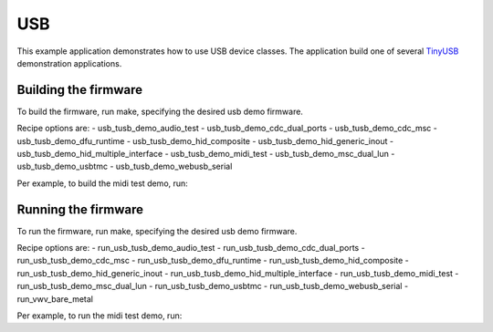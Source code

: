 ###
USB
###

This example application demonstrates how to use USB device classes.  The application build one of several `TinyUSB <https://docs.tinyusb.org/en/latest/>`__ demonstration applications.

*********************************
Building the firmware
*********************************

To build the firmware, run make, specifying the desired usb demo firmware.

Recipe options are:
- usb_tusb_demo_audio_test
- usb_tusb_demo_cdc_dual_ports
- usb_tusb_demo_cdc_msc
- usb_tusb_demo_dfu_runtime
- usb_tusb_demo_hid_composite
- usb_tusb_demo_hid_generic_inout
- usb_tusb_demo_hid_multiple_interface
- usb_tusb_demo_midi_test
- usb_tusb_demo_msc_dual_lun
- usb_tusb_demo_usbtmc
- usb_tusb_demo_webusb_serial

Per example, to build the midi test demo, run:

.. tab:: Linux and Mac

    .. code-block:: console

        $ cmake -B build
        $ cd build
        $ make usb_tusb_demo_midi_test

.. tab:: Windows XTC Tools CMD prompt

    .. code-block:: console

        $ cmake -G "NMake Makefiles" -B build
        $ cd build
        $ nmake usb_tusb_demo_midi_test

*********************************
Running the firmware
*********************************
To run the firmware, run make, specifying the desired usb demo firmware.

Recipe options are:
- run_usb_tusb_demo_audio_test
- run_usb_tusb_demo_cdc_dual_ports
- run_usb_tusb_demo_cdc_msc
- run_usb_tusb_demo_dfu_runtime
- run_usb_tusb_demo_hid_composite
- run_usb_tusb_demo_hid_generic_inout
- run_usb_tusb_demo_hid_multiple_interface
- run_usb_tusb_demo_midi_test
- run_usb_tusb_demo_msc_dual_lun
- run_usb_tusb_demo_usbtmc
- run_usb_tusb_demo_webusb_serial
- run_vwv_bare_metal

Per example, to run the midi test demo, run:

.. tab:: Linux and Mac

    .. code-block:: console

        $ cmake -B build
        $ cd build
        $ make run_usb_tusb_demo_midi_test

.. tab:: Windows XTC Tools CMD prompt

    .. code-block:: console

        $ cmake -G "NMake Makefiles" -B build
        $ cd build
        $ nmake run_usb_tusb_demo_midi_test
